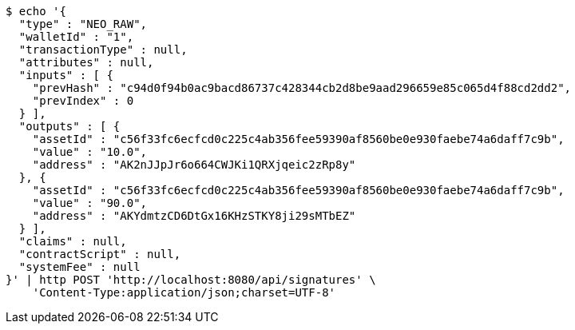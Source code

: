[source,bash]
----
$ echo '{
  "type" : "NEO_RAW",
  "walletId" : "1",
  "transactionType" : null,
  "attributes" : null,
  "inputs" : [ {
    "prevHash" : "c94d0f94b0ac9bacd86737c428344cb2d8be9aad296659e85c065d4f88cd2dd2",
    "prevIndex" : 0
  } ],
  "outputs" : [ {
    "assetId" : "c56f33fc6ecfcd0c225c4ab356fee59390af8560be0e930faebe74a6daff7c9b",
    "value" : "10.0",
    "address" : "AK2nJJpJr6o664CWJKi1QRXjqeic2zRp8y"
  }, {
    "assetId" : "c56f33fc6ecfcd0c225c4ab356fee59390af8560be0e930faebe74a6daff7c9b",
    "value" : "90.0",
    "address" : "AKYdmtzCD6DtGx16KHzSTKY8ji29sMTbEZ"
  } ],
  "claims" : null,
  "contractScript" : null,
  "systemFee" : null
}' | http POST 'http://localhost:8080/api/signatures' \
    'Content-Type:application/json;charset=UTF-8'
----
